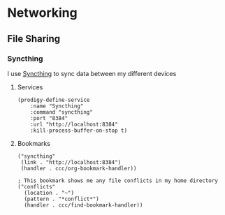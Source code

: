 * Networking
** File Sharing
*** Syncthing

I use [[https://syncthing.net/][Syncthing]] to sync data between my different devices

**** Services
#+begin_src elisp :noweb-ref prodigy-services
(prodigy-define-service
    :name "Syncthing"
    :command "syncthing"
    :port "8384"
    :url "http://localhost:8384"
    :kill-process-buffer-on-stop t)
#+end_src
**** Bookmarks

#+begin_src elisp :noweb-ref bookmarks
("syncthing"
 (link . "http://localhost:8384")
 (handler . ccc/org-bookmark-handler))

; This bookmark shows me any file conflicts in my home directory
("conflicts"
  (location . "~")
  (pattern . "*conflict*")
  (handler . ccc/find-bookmark-handler))
#+end_src

